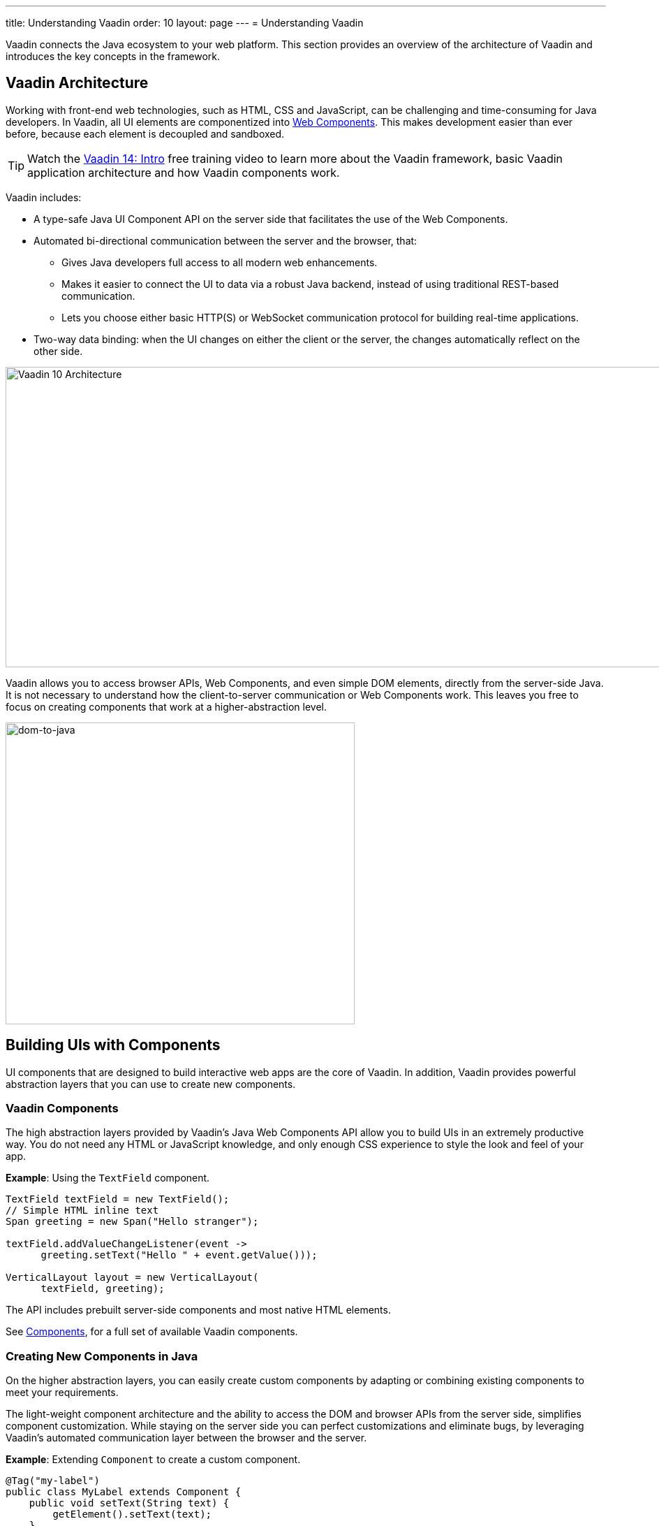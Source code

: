 ---
title: Understanding Vaadin
order: 10
layout: page
---
= Understanding Vaadin

Vaadin connects the Java ecosystem to your web platform. This section provides an overview of the architecture of Vaadin and introduces the key concepts in the framework.

== Vaadin Architecture

Working with front-end web technologies, such as HTML, CSS and JavaScript, can be challenging and time-consuming for Java developers. In Vaadin, all UI elements are componentized into https://www.webcomponents.org/[Web Components]. This makes development easier than ever before, because each element is decoupled and sandboxed.

TIP: Watch the https://vaadin.com/learn/training/v14-intro[Vaadin 14: Intro] free training video to learn more about the Vaadin framework, basic Vaadin application architecture and how Vaadin components work.

Vaadin includes:

* A type-safe Java UI Component API on the server side that facilitates the use of the Web Components.

* Automated bi-directional communication between the server and the browser, that:

** Gives Java developers full access to all modern web enhancements.
** Makes it easier to connect the UI to data via a robust Java backend, instead of using traditional REST-based communication.
** Lets you choose either basic HTTP(S) or WebSocket communication protocol for building real-time applications.
* Two-way data binding: when the UI changes on either the client or the server, the changes automatically reflect on the other side.

image:images/v10-architecture.svg[Vaadin 10 Architecture,1200,430]

Vaadin allows you to access browser APIs, Web Components, and even simple DOM elements, directly from the server-side Java. It is not necessary to understand how the client-to-server communication or Web Components work. This leaves you free to focus on creating components that work at a higher-abstraction level.

image:images/dom-to-java.svg[dom-to-java,500,432]

== Building UIs with Components

UI components that are designed to build interactive web apps are the core of Vaadin.
In addition, Vaadin provides powerful abstraction layers that you can use to create new components.

=== Vaadin Components

The high abstraction layers provided by Vaadin's Java Web Components API allow you to build UIs in an extremely productive way. You do not need any HTML or JavaScript knowledge, and only enough CSS experience to style the look and feel of your app.

*Example*: Using the `TextField` component.

[source,java]
----
TextField textField = new TextField();
// Simple HTML inline text
Span greeting = new Span("Hello stranger");

textField.addValueChangeListener(event ->
      greeting.setText("Hello " + event.getValue()));

VerticalLayout layout = new VerticalLayout(
      textField, greeting);
----

The API includes prebuilt server-side components and most native HTML elements.

See https://vaadin.com/components/browse[Components], for a full set of available Vaadin components.

=== Creating New Components in Java

On the higher abstraction layers, you can easily create custom components by adapting or combining existing components to meet your requirements.

The light-weight component architecture and the ability to access the DOM and browser APIs from the server side, simplifies component customization. While staying on the server side you can perfect customizations and eliminate bugs, by leveraging Vaadin’s automated communication layer between the browser and the server.

*Example*: Extending `Component` to create a custom component.

[source,java]
----
@Tag("my-label")
public class MyLabel extends Component {
    public void setText(String text) {
        getElement().setText(text);
    }

    public String getText() {
        return getElement().getText();
    }
}
----

See the tutorials in <<../creating-components/tutorial-component-basic#,Creating Components>> to learn how to build components with a reusable API, and <<../element-api/tutorial-event-listener#,Element API>> to learn how to access and customize the DOM from the server side.


=== Integrating a Web Component

Vaadin allows you to create a Java API for any available Web Component and then use the API in your projects.

*Example*: Importing the `game-card` Web Component into the `GameCard` Java class.

[source,java]
----
@Tag("game-card")
@JsModule("./game-card.js")
public class GameCard extends Component {

}
----

See the tutorials in <<../web-components/integrating-a-web-component#,Integrating a Web Component>> for more.

You can also find prebuilt Java APIs for Web Components that have been published by the Vaadin Community in the https://vaadin.com/directory/search?framework=Vaadin%2010[Vaadin Directory.]


=== Building Components with HTML Templates

Another way to create components is to separate the layout from the UI logic. The best way to do this is to use JavaScript modules and HTML templates together with Java classes. The JavaScript module contain the layout and (if needed) pure client-side logic, while the Java classes takes care of the server-side logic, like event handling.

You can use these components in the same way as any other component in your Java environment. Vaadin does not distinguish between pure Java or HTML/Java combined components.

*Example*: @Id injection in a component.
[source,js]
----
static get template() {
    return html`
        <vaadin-vertical-layout>
            <vaadin-text-field id="textField">
            </vaadin-text-field>
            <label id="greeting">Hello stranger</label>

            <input type="color"
                  on-input="updateFavoriteColor">
            <label>Favorite color: </label>
        </vaadin-vertical-layout>`;
}
----

[source,java]
----
private @Id("textField") TextField textField;
private @Id("greeting") Label greeting;

// Setting things up in the component's constructor
textField.addValueChangeListener(event ->
      greeting.setText("Hello " + event.getValue()));

// Instance method in the component published to the
// client
@EventHandler
private void updateFavoriteColor(
      @EventData("event.target.value") String color) {
    getModel().setColorCode(color);
}
----

See the tutorials in <<../polymer-templates/tutorial-template-basic#,Creating Polymer Templates>> for more.


== Routing and Navigation

Vaadin provides the `Router` class to structure the navigation of your web app or site into logical parts.

You can use the `@Route` annotation to register navigation targets. You can specify a path, and optionally a parent layout class to display the component.

*Example*: Using the `@Route` annotation.

[source,java]
----
// register the component to url/company and show it
// inside the main layout
@Route(value = "company", layout = MainLayout.class)
@Tag("div")
public class CompanyComponent extends Component {
}

public class MainLayout extends Div
        implements RouterLayout {
}
----

See the tutorials in <<../routing/tutorial-routing-annotation#,Routing and Navigation>> for more.


== How Vaadin Components Work

Vaadin allows Java code to control the DOM in the web browser, with a server-side Java representation of the same DOM tree.
All changes are automatically synchronized to the real DOM tree in the browser.

The DOM tree is built up from `Element` instances: each instance represents a DOM element in the browser.
The root of the server-side DOM tree is the `Element` of the `UI` instance. You can access it using the `ui.getElement()` method.
This element represents the `<body>` tag.

Elements on the server are implemented as flyweight instances.
This means that you cannot compare elements using the `==` and `!=` operators.
Instead, you need to use the `element.equals(otherElement)` method to check whether two instances refer to the same DOM element in the browser.

=== Element Hierarchy

A web app is structured as a tree of elements, with the `UI` instance element as the root.
An element can be added as a child of another element, using methods such as:

* `element.appendChild(Element)` to add an element at the end of a parent's child list, or
* `element.insertChild(int, Element)` to add an element to any position in a child list.

You can use `element.getParent()` to navigate upwards in the element hierarchy, and `element.getChildren()` to navigate downwards.


=== Component Hierarchy

The `Component` class wraps the `Element` and provides a higher level of abstraction. You can obtain the element representation of a component using the `Component.getElement()` method.

The component's element can optionally contain any number of child elements. In addition to the low-level element, the component itself can also support child components, and methods similar to `Component.add(Component... )` are provided for this purpose.

You can navigate through the component's hierarchy using `component.getParent()` to navigate upwards, and `component.getChildren()` to navigate downwards.

The component hierarchy is constructed based on the element hierarchy. Changes in the component hierarchy are reflected in the element hierarchy (but not vice versa).

=== HTML Templates

As an alternative to creating the DOM in Java, you can use HTML templates. In this case, Java is only used for server-side control and interaction with elements, for example via event listeners.

Possible benefits of this approach include:

* A clearer overview of the structure of the component.
* Improved performance. Because the same template definition is used for all component instances using the same template file, less memory is used on the server and less data needs to be sent to the browser.

*NEXT*: Follow the tutorial to build your first Vaadin application: *https://vaadin.com/tutorials/getting-started-with-flow[Getting started with Vaadin]*
